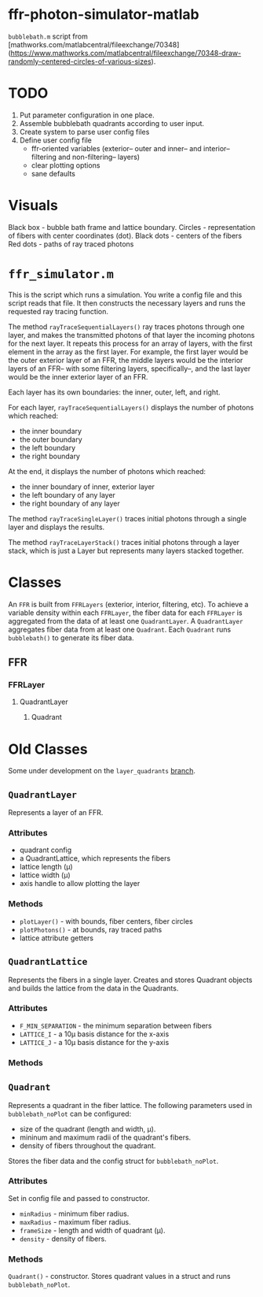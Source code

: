 * ffr-photon-simulator-matlab
=bubblebath.m= script from [mathworks.com/matlabcentral/fileexchange/70348](https://www.mathworks.com/matlabcentral/fileexchange/70348-draw-randomly-centered-circles-of-various-sizes).
* TODO
1. Put parameter configuration in one place.
2. Assemble bubblebath quadrants according to user input.
3. Create system to parse user config files
4. Define user config file
   - ffr-oriented variables (exterior-- outer and inner-- and interior-- filtering and non-filtering-- layers)
   - clear plotting options
   - sane defaults
* Visuals
Black box  - bubble bath frame and lattice boundary.
Circles    - representation of fibers with center coordinates (dot).
Black dots - centers of the fibers
Red dots   - paths of ray traced photons

* =ffr_simulator.m=
This is the script which runs a simulation. You write a config file and this script reads that file.
It then constructs the necessary layers and runs the requested ray tracing function.

The method =rayTraceSequentialLayers()= ray traces photons through one layer, and makes
the transmitted photons of that layer the incoming photons for the next layer. It
repeats this process for an array of layers, with the first element in the array
as the first layer. For example, the first layer would be the outer exterior layer of
an FFR, the middle layers would be the interior layers of an FFR-- with some
filtering layers, specifically--, and the last layer would be the inner exterior
layer of an FFR.

Each layer has its own boundaries: the inner, outer, left, and right.

For each layer, =rayTraceSequentialLayers()= displays the number of photons which reached:
- the inner boundary
- the outer boundary
- the left boundary
- the right boundary

At the end, it displays the number of photons which reached:
- the inner boundary of inner, exterior layer
- the left boundary of any layer
- the right boundary of any layer

The method =rayTraceSingleLayer()= traces initial photons through a single layer and displays the results.

The method =rayTraceLayerStack()= traces initial photons through a layer stack, which is just a Layer but represents many layers stacked together.

* Classes
An =FFR= is built from =FFRLayers= (exterior, interior, filtering, etc). To achieve a variable density within each =FFRLayer=, the fiber data for each =FFRLayer= is aggregated from the data of at least one =QuadrantLayer=. A =QuadrantLayer= aggregates fiber data from at least one =Quadrant=. Each =Quadrant= runs =bubblebath()= to generate its fiber data.

** FFR
*** FFRLayer
**** QuadrantLayer
***** Quadrant

* Old Classes
Some under development on the =layer_quadrants= [[https://github.com/ffr-photon-simulator/ffr-photon-simulator-matlab/tree/layer_quadrants][branch]].
** =QuadrantLayer=
Represents a layer of an FFR.
*** *Attributes*
- quadrant config
- a QuadrantLattice, which represents the fibers
- lattice length (μ)
- lattice width (μ)
- axis handle to allow plotting the layer
*** Methods
- =plotLayer()= - with bounds, fiber centers, fiber circles
- =plotPhotons()= - at bounds, ray traced paths
- lattice attribute getters
** =QuadrantLattice=
Represents the fibers in a single layer. Creates and stores Quadrant objects and builds the lattice from the data in the Quadrants.
*** Attributes
- =F_MIN_SEPARATION= - the minimum separation between fibers
- =LATTICE_I= - a 10μ basis distance for the x-axis
- =LATTICE_J= - a 10μ basis distance for the y-axis
*** Methods
** =Quadrant=
Represents a quadrant in the fiber lattice. The following parameters used in =bubblebath_noPlot= can be configured:
- size of the quadrant (length and width, μ).
- mininum and maximum radii of the quadrant's fibers.
- density of fibers throughout the quadrant.

Stores the fiber data and the config struct for =bubblebath_noPlot=.
*** Attributes
Set in config file and passed to constructor.
- =minRadius= - minimum fiber radius.
- =maxRadius= - maximum fiber radius.
- =frameSize= - length and width of quadrant (μ).
- =density= - density of fibers.
*** Methods
=Quadrant()= - constructor. Stores quadrant values in a struct and runs =bubblebath_noPlot=.

#  LocalWords:  FFR FFRLayer QuadrantLayer
